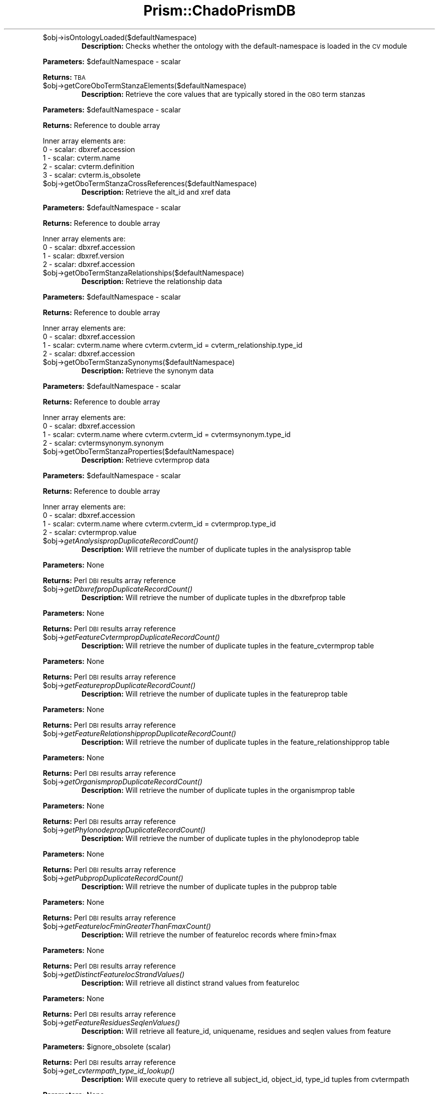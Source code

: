 .\" Automatically generated by Pod::Man v1.37, Pod::Parser v1.32
.\"
.\" Standard preamble:
.\" ========================================================================
.de Sh \" Subsection heading
.br
.if t .Sp
.ne 5
.PP
\fB\\$1\fR
.PP
..
.de Sp \" Vertical space (when we can't use .PP)
.if t .sp .5v
.if n .sp
..
.de Vb \" Begin verbatim text
.ft CW
.nf
.ne \\$1
..
.de Ve \" End verbatim text
.ft R
.fi
..
.\" Set up some character translations and predefined strings.  \*(-- will
.\" give an unbreakable dash, \*(PI will give pi, \*(L" will give a left
.\" double quote, and \*(R" will give a right double quote.  | will give a
.\" real vertical bar.  \*(C+ will give a nicer C++.  Capital omega is used to
.\" do unbreakable dashes and therefore won't be available.  \*(C` and \*(C'
.\" expand to `' in nroff, nothing in troff, for use with C<>.
.tr \(*W-|\(bv\*(Tr
.ds C+ C\v'-.1v'\h'-1p'\s-2+\h'-1p'+\s0\v'.1v'\h'-1p'
.ie n \{\
.    ds -- \(*W-
.    ds PI pi
.    if (\n(.H=4u)&(1m=24u) .ds -- \(*W\h'-12u'\(*W\h'-12u'-\" diablo 10 pitch
.    if (\n(.H=4u)&(1m=20u) .ds -- \(*W\h'-12u'\(*W\h'-8u'-\"  diablo 12 pitch
.    ds L" ""
.    ds R" ""
.    ds C` ""
.    ds C' ""
'br\}
.el\{\
.    ds -- \|\(em\|
.    ds PI \(*p
.    ds L" ``
.    ds R" ''
'br\}
.\"
.\" If the F register is turned on, we'll generate index entries on stderr for
.\" titles (.TH), headers (.SH), subsections (.Sh), items (.Ip), and index
.\" entries marked with X<> in POD.  Of course, you'll have to process the
.\" output yourself in some meaningful fashion.
.if \nF \{\
.    de IX
.    tm Index:\\$1\t\\n%\t"\\$2"
..
.    nr % 0
.    rr F
.\}
.\"
.\" For nroff, turn off justification.  Always turn off hyphenation; it makes
.\" way too many mistakes in technical documents.
.hy 0
.if n .na
.\"
.\" Accent mark definitions (@(#)ms.acc 1.5 88/02/08 SMI; from UCB 4.2).
.\" Fear.  Run.  Save yourself.  No user-serviceable parts.
.    \" fudge factors for nroff and troff
.if n \{\
.    ds #H 0
.    ds #V .8m
.    ds #F .3m
.    ds #[ \f1
.    ds #] \fP
.\}
.if t \{\
.    ds #H ((1u-(\\\\n(.fu%2u))*.13m)
.    ds #V .6m
.    ds #F 0
.    ds #[ \&
.    ds #] \&
.\}
.    \" simple accents for nroff and troff
.if n \{\
.    ds ' \&
.    ds ` \&
.    ds ^ \&
.    ds , \&
.    ds ~ ~
.    ds /
.\}
.if t \{\
.    ds ' \\k:\h'-(\\n(.wu*8/10-\*(#H)'\'\h"|\\n:u"
.    ds ` \\k:\h'-(\\n(.wu*8/10-\*(#H)'\`\h'|\\n:u'
.    ds ^ \\k:\h'-(\\n(.wu*10/11-\*(#H)'^\h'|\\n:u'
.    ds , \\k:\h'-(\\n(.wu*8/10)',\h'|\\n:u'
.    ds ~ \\k:\h'-(\\n(.wu-\*(#H-.1m)'~\h'|\\n:u'
.    ds / \\k:\h'-(\\n(.wu*8/10-\*(#H)'\z\(sl\h'|\\n:u'
.\}
.    \" troff and (daisy-wheel) nroff accents
.ds : \\k:\h'-(\\n(.wu*8/10-\*(#H+.1m+\*(#F)'\v'-\*(#V'\z.\h'.2m+\*(#F'.\h'|\\n:u'\v'\*(#V'
.ds 8 \h'\*(#H'\(*b\h'-\*(#H'
.ds o \\k:\h'-(\\n(.wu+\w'\(de'u-\*(#H)/2u'\v'-.3n'\*(#[\z\(de\v'.3n'\h'|\\n:u'\*(#]
.ds d- \h'\*(#H'\(pd\h'-\w'~'u'\v'-.25m'\f2\(hy\fP\v'.25m'\h'-\*(#H'
.ds D- D\\k:\h'-\w'D'u'\v'-.11m'\z\(hy\v'.11m'\h'|\\n:u'
.ds th \*(#[\v'.3m'\s+1I\s-1\v'-.3m'\h'-(\w'I'u*2/3)'\s-1o\s+1\*(#]
.ds Th \*(#[\s+2I\s-2\h'-\w'I'u*3/5'\v'-.3m'o\v'.3m'\*(#]
.ds ae a\h'-(\w'a'u*4/10)'e
.ds Ae A\h'-(\w'A'u*4/10)'E
.    \" corrections for vroff
.if v .ds ~ \\k:\h'-(\\n(.wu*9/10-\*(#H)'\s-2\u~\d\s+2\h'|\\n:u'
.if v .ds ^ \\k:\h'-(\\n(.wu*10/11-\*(#H)'\v'-.4m'^\v'.4m'\h'|\\n:u'
.    \" for low resolution devices (crt and lpr)
.if \n(.H>23 .if \n(.V>19 \
\{\
.    ds : e
.    ds 8 ss
.    ds o a
.    ds d- d\h'-1'\(ga
.    ds D- D\h'-1'\(hy
.    ds th \o'bp'
.    ds Th \o'LP'
.    ds ae ae
.    ds Ae AE
.\}
.rm #[ #] #H #V #F C
.\" ========================================================================
.\"
.IX Title "Prism::ChadoPrismDB 3"
.TH Prism::ChadoPrismDB 3 "2010-10-22" "perl v5.8.8" "User Contributed Perl Documentation"
.RE
.IP "$obj\->isOntologyLoaded($defaultNamespace)"
.IX Item "$obj->isOntologyLoaded($defaultNamespace)"
\&\fBDescription:\fR Checks whether the ontology with the default-namespace is loaded in the \s-1CV\s0 module
.PP
\&\fBParameters:\fR \f(CW$defaultNamespace\fR \- scalar
.PP
\&\fBReturns:\fR \s-1TBA\s0
.RE
.IP "$obj\->getCoreOboTermStanzaElements($defaultNamespace)"
.IX Item "$obj->getCoreOboTermStanzaElements($defaultNamespace)"
\&\fBDescription:\fR Retrieve the core values that are typically stored in the \s-1OBO\s0 term stanzas
.PP
\&\fBParameters:\fR \f(CW$defaultNamespace\fR \- scalar
.PP
\&\fBReturns:\fR Reference to double array
.PP
.Vb 5
\&  Inner array elements are:
\&  0 - scalar: dbxref.accession
\&  1 - scalar: cvterm.name
\&  2 - scalar: cvterm.definition
\&  3 - scalar: cvterm.is_obsolete
.Ve
.RE
.IP "$obj\->getOboTermStanzaCrossReferences($defaultNamespace)"
.IX Item "$obj->getOboTermStanzaCrossReferences($defaultNamespace)"
\&\fBDescription:\fR Retrieve the alt_id and xref data
.PP
\&\fBParameters:\fR \f(CW$defaultNamespace\fR \- scalar
.PP
\&\fBReturns:\fR Reference to double array
.PP
.Vb 4
\&  Inner array elements are:
\&  0 - scalar: dbxref.accession
\&  1 - scalar: dbxref.version
\&  2 - scalar: dbxref.accession
.Ve
.RE
.IP "$obj\->getOboTermStanzaRelationships($defaultNamespace)"
.IX Item "$obj->getOboTermStanzaRelationships($defaultNamespace)"
\&\fBDescription:\fR Retrieve the relationship data
.PP
\&\fBParameters:\fR \f(CW$defaultNamespace\fR \- scalar
.PP
\&\fBReturns:\fR Reference to double array
.PP
.Vb 4
\&  Inner array elements are:
\&  0 - scalar: dbxref.accession
\&  1 - scalar: cvterm.name where cvterm.cvterm_id = cvterm_relationship.type_id
\&  2 - scalar: dbxref.accession
.Ve
.RE
.IP "$obj\->getOboTermStanzaSynonyms($defaultNamespace)"
.IX Item "$obj->getOboTermStanzaSynonyms($defaultNamespace)"
\&\fBDescription:\fR Retrieve the synonym data
.PP
\&\fBParameters:\fR \f(CW$defaultNamespace\fR \- scalar
.PP
\&\fBReturns:\fR Reference to double array
.PP
.Vb 4
\&  Inner array elements are:
\&  0 - scalar: dbxref.accession
\&  1 - scalar: cvterm.name where cvterm.cvterm_id = cvtermsynonym.type_id
\&  2 - scalar: cvtermsynonym.synonym
.Ve
.RE
.IP "$obj\->getOboTermStanzaProperties($defaultNamespace)"
.IX Item "$obj->getOboTermStanzaProperties($defaultNamespace)"
\&\fBDescription:\fR Retrieve cvtermprop data
.PP
\&\fBParameters:\fR \f(CW$defaultNamespace\fR \- scalar
.PP
\&\fBReturns:\fR Reference to double array
.PP
.Vb 4
\&  Inner array elements are:
\&  0 - scalar: dbxref.accession
\&  1 - scalar: cvterm.name where cvterm.cvterm_id = cvtermprop.type_id
\&  2 - scalar: cvtermprop.value
.Ve
.RE
.IP "$obj\->\fIgetAnalysispropDuplicateRecordCount()\fR"
.IX Item "$obj->getAnalysispropDuplicateRecordCount()"
\&\fBDescription:\fR Will retrieve the number of duplicate tuples in the analysisprop table
.PP
\&\fBParameters:\fR None
.PP
\&\fBReturns:\fR Perl \s-1DBI\s0 results array reference
.RE
.IP "$obj\->\fIgetDbxrefpropDuplicateRecordCount()\fR"
.IX Item "$obj->getDbxrefpropDuplicateRecordCount()"
\&\fBDescription:\fR Will retrieve the number of duplicate tuples in the dbxrefprop table
.PP
\&\fBParameters:\fR None
.PP
\&\fBReturns:\fR Perl \s-1DBI\s0 results array reference
.RE
.IP "$obj\->\fIgetFeatureCvtermpropDuplicateRecordCount()\fR"
.IX Item "$obj->getFeatureCvtermpropDuplicateRecordCount()"
\&\fBDescription:\fR Will retrieve the number of duplicate tuples in the feature_cvtermprop table
.PP
\&\fBParameters:\fR None
.PP
\&\fBReturns:\fR Perl \s-1DBI\s0 results array reference
.RE
.IP "$obj\->\fIgetFeaturepropDuplicateRecordCount()\fR"
.IX Item "$obj->getFeaturepropDuplicateRecordCount()"
\&\fBDescription:\fR Will retrieve the number of duplicate tuples in the featureprop table
.PP
\&\fBParameters:\fR None
.PP
\&\fBReturns:\fR Perl \s-1DBI\s0 results array reference
.RE
.IP "$obj\->\fIgetFeatureRelationshippropDuplicateRecordCount()\fR"
.IX Item "$obj->getFeatureRelationshippropDuplicateRecordCount()"
\&\fBDescription:\fR Will retrieve the number of duplicate tuples in the feature_relationshipprop table
.PP
\&\fBParameters:\fR None
.PP
\&\fBReturns:\fR Perl \s-1DBI\s0 results array reference
.RE
.IP "$obj\->\fIgetOrganismpropDuplicateRecordCount()\fR"
.IX Item "$obj->getOrganismpropDuplicateRecordCount()"
\&\fBDescription:\fR Will retrieve the number of duplicate tuples in the organismprop table
.PP
\&\fBParameters:\fR None
.PP
\&\fBReturns:\fR Perl \s-1DBI\s0 results array reference
.RE
.IP "$obj\->\fIgetPhylonodepropDuplicateRecordCount()\fR"
.IX Item "$obj->getPhylonodepropDuplicateRecordCount()"
\&\fBDescription:\fR Will retrieve the number of duplicate tuples in the phylonodeprop table
.PP
\&\fBParameters:\fR None
.PP
\&\fBReturns:\fR Perl \s-1DBI\s0 results array reference
.RE
.IP "$obj\->\fIgetPubpropDuplicateRecordCount()\fR"
.IX Item "$obj->getPubpropDuplicateRecordCount()"
\&\fBDescription:\fR Will retrieve the number of duplicate tuples in the pubprop table
.PP
\&\fBParameters:\fR None
.PP
\&\fBReturns:\fR Perl \s-1DBI\s0 results array reference
.RE
.IP "$obj\->\fIgetFeaturelocFminGreaterThanFmaxCount()\fR"
.IX Item "$obj->getFeaturelocFminGreaterThanFmaxCount()"
\&\fBDescription:\fR Will retrieve the number of featureloc records where fmin>fmax
.PP
\&\fBParameters:\fR None
.PP
\&\fBReturns:\fR Perl \s-1DBI\s0 results array reference
.RE
.IP "$obj\->\fIgetDistinctFeaturelocStrandValues()\fR"
.IX Item "$obj->getDistinctFeaturelocStrandValues()"
\&\fBDescription:\fR Will retrieve all distinct strand values from featureloc
.PP
\&\fBParameters:\fR None
.PP
\&\fBReturns:\fR Perl \s-1DBI\s0 results array reference
.RE
.IP "$obj\->\fIgetFeatureResiduesSeqlenValues()\fR"
.IX Item "$obj->getFeatureResiduesSeqlenValues()"
\&\fBDescription:\fR Will retrieve all feature_id, uniquename, residues and seqlen values from feature
.PP
\&\fBParameters:\fR \f(CW$ignore_obsolete\fR (scalar)
.PP
\&\fBReturns:\fR Perl \s-1DBI\s0 results array reference
.RE
.IP "$obj\->\fIget_cvtermpath_type_id_lookup()\fR"
.IX Item "$obj->get_cvtermpath_type_id_lookup()"
\&\fBDescription:\fR Will execute query to retrieve all subject_id, object_id, type_id tuples from cvtermpath
.PP
\&\fBParameters:\fR None
.PP
\&\fBReturns:\fR Perl \s-1DBI\s0 results array reference
.RE
.IP "$obj\->\fIgetClusterAnalysisIdValues()\fR"
.IX Item "$obj->getClusterAnalysisIdValues()"
\&\fBDescription:\fR Retrieve analysis_id values for all analysis records where the program is j_ortholog_clusters or jaccard
.PP
\&\fBParameters:\fR None
.PP
\&\fBReturns:\fR Perl \s-1DBI\s0 results array reference
.RE
.IP "$obj\->\fIgetBlastAnalysisIdValues()\fR"
.IX Item "$obj->getBlastAnalysisIdValues()"
\&\fBDescription:\fR Retrieve analysis_id values for all analysis records where the program is like blast
.PP
\&\fBParameters:\fR None
.PP
\&\fBReturns:\fR Perl \s-1DBI\s0 results array reference
.RE
.IP "$obj\->\fIgetBlastRecordsForCmBlastByAnalysisId()\fR"
.IX Item "$obj->getBlastRecordsForCmBlastByAnalysisId()"
\&\fBDescription:\fR Retrieve 
.PP
\&\fBParameters:\fR \f(CW$analysis_id\fR (scalar)
.PP
\&\fBReturns:\fR Perl \s-1DBI\s0 results array reference
.RE
.IP "$obj\->\fIgetMatchFeatureIdValuesForCmBlastByAnalysisId()\fR"
.IX Item "$obj->getMatchFeatureIdValuesForCmBlastByAnalysisId()"
\&\fBDescription:\fR Retrieve 
.PP
\&\fBParameters:\fR \f(CW$analysis_id\fR (scalar)
.PP
\&\fBReturns:\fR Perl \s-1DBI\s0 results array reference
.RE
.IP "$obj\->\fIgetStatisticsForCmBlastByAnalysisId()\fR"
.IX Item "$obj->getStatisticsForCmBlastByAnalysisId()"
\&\fBDescription:\fR Retrieve percent_identity, percent_similarity, p_value for all match_part features linked to some blast analysis_id
.PP
\&\fBParameters:\fR \f(CW$analysis_id\fR (scalar), \f(CW$start\fR (scalar), \f(CW$end\fR (scalar)
.PP
\&\fBReturns:\fR Perl \s-1DBI\s0 results array reference
.RE
.IP "$obj\->\fIgetStatisticsForCmBlastByAnalysisId1()\fR"
.IX Item "$obj->getStatisticsForCmBlastByAnalysisId1()"
\&\fBDescription:\fR Retrieve percent_identity, percent_similarity, p_value for all match_part features linked to some blast analysis_id
.PP
\&\fBParameters:\fR \f(CW$analysis_id\fR (scalar), \f(CW$matchFeatureId\fR (scalar)
.PP
\&\fBReturns:\fR Perl \s-1DBI\s0 results array reference
.RE
.IP "$obj\->\fIgetPercentSimilarityForCmBlastByAnalysisId()\fR"
.IX Item "$obj->getPercentSimilarityForCmBlastByAnalysisId()"
\&\fBDescription:\fR Retrieve percent_identity for all match_part features linked to some blast analysis_id
.PP
\&\fBParameters:\fR \f(CW$analysis_id\fR (scalar), \f(CW$matchFeatureId\fR (scalar)
.PP
\&\fBReturns:\fR Perl \s-1DBI\s0 results array reference
.RE
.IP "$obj\->\fIgetPercentIdentityForCmBlastByAnalysisId()\fR"
.IX Item "$obj->getPercentIdentityForCmBlastByAnalysisId()"
\&\fBDescription:\fR Retrieve percent_identity for all match_part features linked to some blast analysis_id
.PP
\&\fBParameters:\fR \f(CW$analysis_id\fR (scalar), \f(CW$matchFeatureId\fR (scalar)
.PP
\&\fBReturns:\fR Perl \s-1DBI\s0 results array reference
.RE
.IP "$obj\->\fIgetPValueForCmBlastByAnalysisId()\fR"
.IX Item "$obj->getPValueForCmBlastByAnalysisId()"
\&\fBDescription:\fR Retrieve p_value for all match_part features linked to some blast analysis_id
.PP
\&\fBParameters:\fR \f(CW$analysis_id\fR (scalar), \f(CW$matchFeatureId\fR (scalar)
.PP
\&\fBReturns:\fR Perl \s-1DBI\s0 results array reference
.RE
.IP "$obj\->\fIgetGenusAndSpeciesByUniquename()\fR"
.IX Item "$obj->getGenusAndSpeciesByUniquename()"
\&\fBDescription:\fR Retrieve the organism.genus and organism.species given a feature.uniquename value
.PP
\&\fBParameters:\fR \f(CW$id\fR (scalar)
.PP
\&\fBReturns:\fR Perl \s-1DBI\s0 results array reference
.RE
.IP "$obj\->\fIgetFeaturePropertiesByUniquename()\fR"
.IX Item "$obj->getFeaturePropertiesByUniquename()"
\&\fBDescription:\fR Retrieve all cvterm.name and the featureprop.value values given a feature.uniquename value
.PP
\&\fBParameters:\fR \f(CW$id\fR (scalar)
.PP
\&\fBReturns:\fR Perl \s-1DBI\s0 results array reference
.RE
.ie n .IP "$obj\->getCmClusterMembersLookup($memCount, $organismCount\fR, \f(CW$jocId)"
.el .IP "$obj\->getCmClusterMembersLookup($memCount, \f(CW$organismCount\fR, \f(CW$jocId\fR)"
.IX Item "$obj->getCmClusterMembersLookup($memCount, $organismCount, $jocId)"
\&\fBDescription:\fR 
.PP
\&\fBParameters:\fR \f(CW$memCount\fR (scalar), \f(CW$organismCount\fR (scalar), \f(CW$jocId\fR (scalar)
.PP
\&\fBReturns:\fR Perl \s-1DBI\s0 results array reference
.RE
.IP "$obj\->getCmBlastLookup($cutoff)"
.IX Item "$obj->getCmBlastLookup($cutoff)"
\&\fBDescription:\fR 
.PP
\&\fBParameters:\fR \f(CW$cutoff\fR (scalar)
.PP
\&\fBReturns:\fR Perl \s-1DBI\s0 results array reference
.RE
.IP "$obj\->getCmBlastByOrganismLookup($cutoff)"
.IX Item "$obj->getCmBlastByOrganismLookup($cutoff)"
\&\fBDescription:\fR 
.PP
\&\fBParameters:\fR \f(CW$cutoff\fR (scalar)
.PP
\&\fBReturns:\fR Perl \s-1DBI\s0 results array reference
.RE
.IP "$obj\->\fIgetLineageSpecificAnalysisProteinInfo()\fR"
.IX Item "$obj->getLineageSpecificAnalysisProteinInfo()"
\&\fBDescription:\fR 
.PP
\&\fBParameters:\fR none
.PP
\&\fBReturns:\fR Perl \s-1DBI\s0 results array reference
.RE
.IP "$obj\->\fIgetParalogCountLookup()\fR"
.IX Item "$obj->getParalogCountLookup()"
\&\fBDescription:\fR 
.PP
\&\fBParameters:\fR none
.PP
\&\fBReturns:\fR Perl \s-1DBI\s0 results array reference
.RE
.IP "$obj\->\fIgetSameSpeciesParalogCountLookup()\fR"
.IX Item "$obj->getSameSpeciesParalogCountLookup()"
\&\fBDescription:\fR 
.PP
\&\fBParameters:\fR none
.PP
\&\fBReturns:\fR Perl \s-1DBI\s0 results array reference
.RE
.IP "$obj\->\fIgetOrganismLookup()\fR"
.IX Item "$obj->getOrganismLookup()"
\&\fBDescription:\fR 
.PP
\&\fBParameters:\fR none
.PP
\&\fBReturns:\fR Perl \s-1DBI\s0 results array reference
.RE
.IP "$obj\->\fIgetUniquenameToFeatureIdLookup()\fR"
.IX Item "$obj->getUniquenameToFeatureIdLookup()"
\&\fBDescription:\fR Retrieve the uniquename and feature_id tuples from feature table
.PP
\&\fBParameters:\fR \f(CW$args\fR{no_obsolete} (scalar \- unsigned integer)
.PP
\&\fBReturns:\fR Perl \s-1DBI\s0 results array reference
